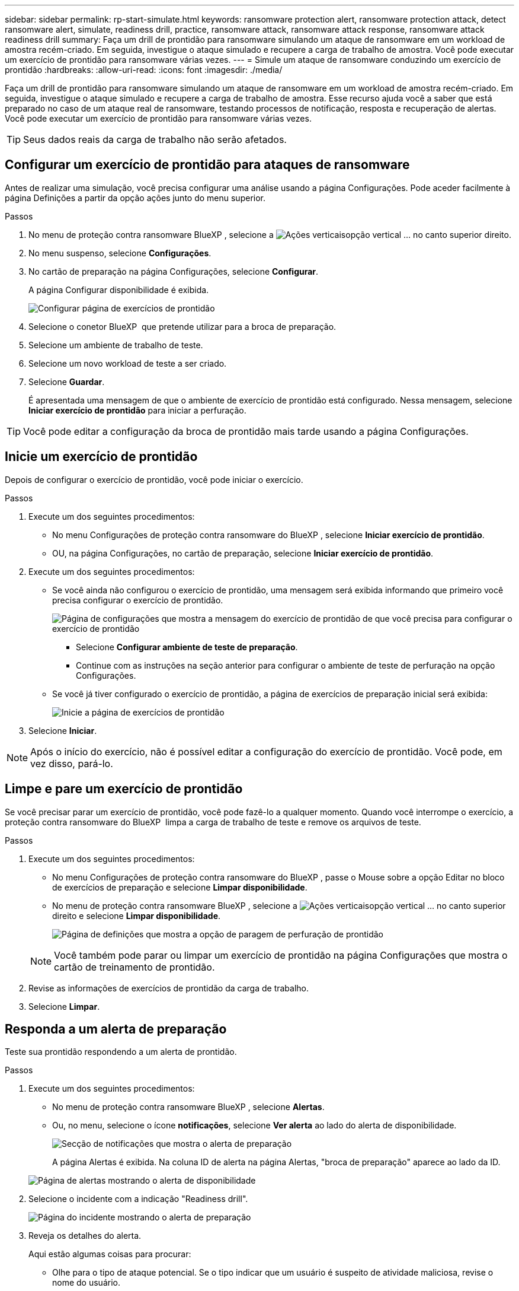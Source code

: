 ---
sidebar: sidebar 
permalink: rp-start-simulate.html 
keywords: ransomware protection alert, ransomware protection attack, detect ransomware alert, simulate, readiness drill, practice, ransomware attack, ransomware attack response, ransomware attack readiness drill 
summary: Faça um drill de prontidão para ransomware simulando um ataque de ransomware em um workload de amostra recém-criado. Em seguida, investigue o ataque simulado e recupere a carga de trabalho de amostra. Você pode executar um exercício de prontidão para ransomware várias vezes. 
---
= Simule um ataque de ransomware conduzindo um exercício de prontidão
:hardbreaks:
:allow-uri-read: 
:icons: font
:imagesdir: ./media/


[role="lead"]
Faça um drill de prontidão para ransomware simulando um ataque de ransomware em um workload de amostra recém-criado. Em seguida, investigue o ataque simulado e recupere a carga de trabalho de amostra. Esse recurso ajuda você a saber que está preparado no caso de um ataque real de ransomware, testando processos de notificação, resposta e recuperação de alertas. Você pode executar um exercício de prontidão para ransomware várias vezes.


TIP: Seus dados reais da carga de trabalho não serão afetados.



== Configurar um exercício de prontidão para ataques de ransomware

Antes de realizar uma simulação, você precisa configurar uma análise usando a página Configurações. Pode aceder facilmente à página Definições a partir da opção ações junto do menu superior.

.Passos
. No menu de proteção contra ransomware BlueXP , selecione a image:button-actions-vertical.png["Ações verticais"]opção vertical ... no canto superior direito.
. No menu suspenso, selecione *Configurações*.
. No cartão de preparação na página Configurações, selecione *Configurar*.
+
A página Configurar disponibilidade é exibida.

+
image:screen-settings-alert-drill-configure.png["Configurar página de exercícios de prontidão"]

. Selecione o conetor BlueXP  que pretende utilizar para a broca de preparação.
. Selecione um ambiente de trabalho de teste.
. Selecione um novo workload de teste a ser criado.
. Selecione *Guardar*.
+
É apresentada uma mensagem de que o ambiente de exercício de prontidão está configurado. Nessa mensagem, selecione *Iniciar exercício de prontidão* para iniciar a perfuração.




TIP: Você pode editar a configuração da broca de prontidão mais tarde usando a página Configurações.



== Inicie um exercício de prontidão

Depois de configurar o exercício de prontidão, você pode iniciar o exercício.

.Passos
. Execute um dos seguintes procedimentos:
+
** No menu Configurações de proteção contra ransomware do BlueXP , selecione *Iniciar exercício de prontidão*.
** OU, na página Configurações, no cartão de preparação, selecione *Iniciar exercício de prontidão*.


. Execute um dos seguintes procedimentos:
+
** Se você ainda não configurou o exercício de prontidão, uma mensagem será exibida informando que primeiro você precisa configurar o exercício de prontidão.
+
image:screen-settings-alert-drill-needtoconfigure.png["Página de configurações que mostra a mensagem do exercício de prontidão de que você precisa para configurar o exercício de prontidão"]

+
*** Selecione *Configurar ambiente de teste de preparação*.
*** Continue com as instruções na seção anterior para configurar o ambiente de teste de perfuração na opção Configurações.


** Se você já tiver configurado o exercício de prontidão, a página de exercícios de preparação inicial será exibida:
+
image:screen-settings-alert-drill-start.png["Inicie a página de exercícios de prontidão"]



. Selecione *Iniciar*.



NOTE: Após o início do exercício, não é possível editar a configuração do exercício de prontidão. Você pode, em vez disso, pará-lo.



== Limpe e pare um exercício de prontidão

Se você precisar parar um exercício de prontidão, você pode fazê-lo a qualquer momento. Quando você interrompe o exercício, a proteção contra ransomware do BlueXP  limpa a carga de trabalho de teste e remove os arquivos de teste.

.Passos
. Execute um dos seguintes procedimentos:
+
** No menu Configurações de proteção contra ransomware do BlueXP , passe o Mouse sobre a opção Editar no bloco de exercícios de preparação e selecione *Limpar disponibilidade*.
** No menu de proteção contra ransomware BlueXP , selecione a image:button-actions-vertical.png["Ações verticais"]opção vertical ... no canto superior direito e selecione *Limpar disponibilidade*.
+
image:screen-settings-alert-drill-cleanup.png["Página de definições que mostra a opção de paragem de perfuração de prontidão"]

+

NOTE: Você também pode parar ou limpar um exercício de prontidão na página Configurações que mostra o cartão de treinamento de prontidão.



. Revise as informações de exercícios de prontidão da carga de trabalho.
. Selecione *Limpar*.




== Responda a um alerta de preparação

Teste sua prontidão respondendo a um alerta de prontidão.

.Passos
. Execute um dos seguintes procedimentos:
+
** No menu de proteção contra ransomware BlueXP , selecione *Alertas*.
** Ou, no menu, selecione o ícone *notificações*, selecione *Ver alerta* ao lado do alerta de disponibilidade.
+
image:screen-notifications-alert-drill.png["Secção de notificações que mostra o alerta de preparação"]

+
A página Alertas é exibida. Na coluna ID de alerta na página Alertas, "broca de preparação" aparece ao lado da ID.

+
image:screen-alerts-readiness.png["Página de alertas mostrando o alerta de disponibilidade"]



. Selecione o incidente com a indicação "Readiness drill".
+
image:screen-alerts-readiness-incidents.png["Página do incidente mostrando o alerta de preparação"]

. Reveja os detalhes do alerta.
+
Aqui estão algumas coisas para procurar:

+
** Olhe para o tipo de ataque potencial. Se o tipo indicar que um usuário é suspeito de atividade maliciosa, revise o nome do usuário.
+
*** Você pode querer bloquear o usuário selecionando *Bloquear usuário*.
*** Você também pode querer investigar mais o usuário no Data Infrastructure Insights Workload Security selecionando *Investigate in Workload security*.


** Veja a atividade do arquivo e os processos suspeitos:
+
*** Observe os dados detetados recebidos em comparação com os dados esperados.
*** Observe a taxa de criação de arquivos detetados em comparação com a taxa esperada.
*** Observe a taxa de renomeação de arquivos detetada em comparação com a taxa esperada.
*** Olhe para a taxa de exclusão em comparação com a taxa esperada.


** Veja a lista de arquivos afetados. Observe as extensões que podem estar causando o ataque.
** Determine o impactos e a amplitude do ataque revisando o número de arquivos e diretórios afetados.






== Restaure o workload de teste

Depois de analisar o alerta de perfuratriz de prontidão, talvez você queira restaurar a carga de trabalho de teste.

.Passos
. Voltar à página de detalhes do alerta.
. Se a carga de trabalho de teste deve ser restaurada, faça o seguinte:
+
** Selecione *Marcar restauração necessária*.
** Revise a confirmação e selecione *Marcar restauração necessária* na caixa de confirmação.
+
*** No menu de proteção contra ransomware BlueXP , selecione *recuperação*.
*** Selecione o workload de teste que você deseja restaurar.
*** Selecione *Restaurar*.
*** Na página Restaurar , forneça informações para a restauração:


** Selecione a cópia instantânea de origem.
** Selecione o volume de destino.


. Na página Restaurar revisão, selecione *Restaurar*.
+
A página recuperação mostra o status da restauração da broca de preparação como "em andamento".

+
Após a conclusão da restauração, o status da carga de trabalho muda para *Restored*.

. Revise a carga de trabalho restaurada.



TIP: Para obter detalhes sobre o processo de restauração, link:rp-use-recover.html["Recuperar de um ataque de ransomware (após os incidentes serem neutralizados)"]consulte .



== Altere o status Alertas após o exercício de prontidão

Depois de analisar o alerta de disponibilidade e restaurar a carga de trabalho, talvez você queira alterar o status do alerta.

.Passos
. Voltar à página de detalhes do alerta.
. Selecione o alerta novamente.
. Indique o status selecionando *Editar* e altere o status para um dos seguintes:
+
** Demitido: Se você suspeitar que a atividade não é um ataque de ransomware, altere o status para demitido.
+

IMPORTANT: Depois que você descartar um ataque, você não pode alterá-lo de volta. Se você ignorar um workload, todas as cópias snapshot bloqueado automaticamente em resposta ao possível ataque de ransomware serão excluídas permanentemente. Se você ignorar o alerta, o exercício de prontidão será considerado concluído.

** Em curso
** Resolvido: O incidente foi mitigado.






== Reveja os relatórios sobre o exercício de prontidão

Após a conclusão do exercício de prontidão, você pode querer revisar e salvar um relatório na perfuratriz.

.Passos
. No menu proteção contra ransomware do BlueXP , selecione *relatórios*.
+
image:screen-reports.png["Página de relatórios que mostra o relatório de exercícios de prontidão"]

. Selecione *exercícios de prontidão* e *Download* para fazer o download do relatório de exercícios de prontidão.

